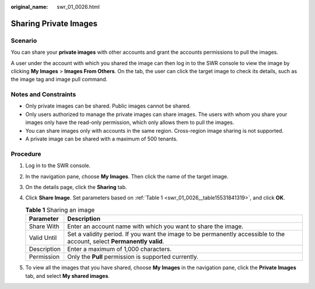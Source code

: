 :original_name: swr_01_0026.html

.. _swr_01_0026:

Sharing Private Images
======================

Scenario
--------

You can share your **private images** with other accounts and grant the accounts permissions to pull the images.

A user under the account with which you shared the image can then log in to the SWR console to view the image by clicking **My Images** > **Images From Others**. On the tab, the user can click the target image to check its details, such as the image tag and image pull command.

.. _swr_01_0026__section15251822105111:

Notes and Constraints
---------------------

-  Only private images can be shared. Public images cannot be shared.
-  Only users authorized to manage the private images can share images. The users with whom you share your images only have the read-only permission, which only allows them to pull the images.
-  You can share images only with accounts in the same region. Cross-region image sharing is not supported.
-  A private image can be shared with a maximum of 500 tenants.

Procedure
---------

#. Log in to the SWR console.

#. In the navigation pane, choose **My Images**. Then click the name of the target image.

#. On the details page, click the **Sharing** tab.

#. Click **Share Image**. Set parameters based on :ref:`Table 1 <swr_01_0026__table15531841319>`, and click **OK**.

   .. _swr_01_0026__table15531841319:

   .. table:: **Table 1** Sharing an image

      +-------------+-------------------------------------------------------------------------------------------------------------------------+
      | Parameter   | Description                                                                                                             |
      +=============+=========================================================================================================================+
      | Share With  | Enter an account name with which you want to share the image.                                                           |
      +-------------+-------------------------------------------------------------------------------------------------------------------------+
      | Valid Until | Set a validity period. If you want the image to be permanently accessible to the account, select **Permanently valid**. |
      +-------------+-------------------------------------------------------------------------------------------------------------------------+
      | Description | Enter a maximum of 1,000 characters.                                                                                    |
      +-------------+-------------------------------------------------------------------------------------------------------------------------+
      | Permission  | Only the **Pull** permission is supported currently.                                                                    |
      +-------------+-------------------------------------------------------------------------------------------------------------------------+

#. To view all the images that you have shared, choose **My Images** in the navigation pane, click the **Private Images** tab, and select **My shared images**.

